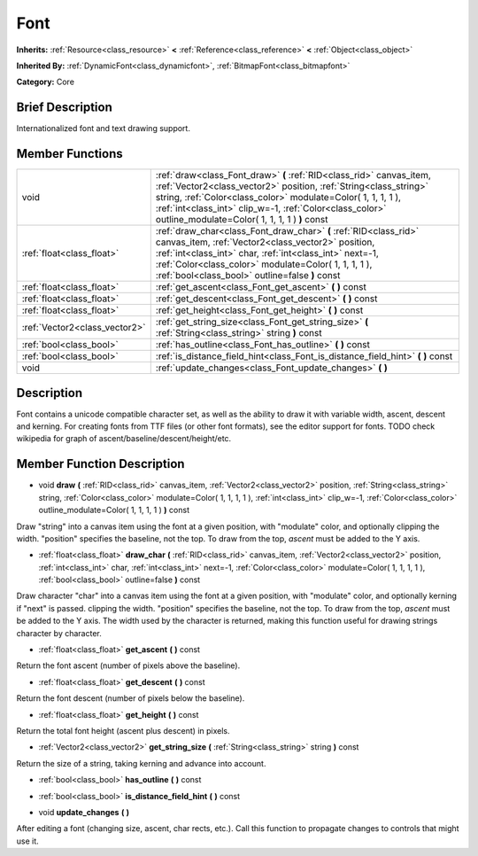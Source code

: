 .. Generated automatically by doc/tools/makerst.py in Godot's source tree.
.. DO NOT EDIT THIS FILE, but the Font.xml source instead.
.. The source is found in doc/classes or modules/<name>/doc_classes.

.. _class_Font:

Font
====

**Inherits:** :ref:`Resource<class_resource>` **<** :ref:`Reference<class_reference>` **<** :ref:`Object<class_object>`

**Inherited By:** :ref:`DynamicFont<class_dynamicfont>`, :ref:`BitmapFont<class_bitmapfont>`

**Category:** Core

Brief Description
-----------------

Internationalized font and text drawing support.

Member Functions
----------------

+--------------------------------+-----------------------------------------------------------------------------------------------------------------------------------------------------------------------------------------------------------------------------------------------------------------------------------------------------------------------+
| void                           | :ref:`draw<class_Font_draw>` **(** :ref:`RID<class_rid>` canvas_item, :ref:`Vector2<class_vector2>` position, :ref:`String<class_string>` string, :ref:`Color<class_color>` modulate=Color( 1, 1, 1, 1 ), :ref:`int<class_int>` clip_w=-1, :ref:`Color<class_color>` outline_modulate=Color( 1, 1, 1, 1 ) **)** const |
+--------------------------------+-----------------------------------------------------------------------------------------------------------------------------------------------------------------------------------------------------------------------------------------------------------------------------------------------------------------------+
| :ref:`float<class_float>`      | :ref:`draw_char<class_Font_draw_char>` **(** :ref:`RID<class_rid>` canvas_item, :ref:`Vector2<class_vector2>` position, :ref:`int<class_int>` char, :ref:`int<class_int>` next=-1, :ref:`Color<class_color>` modulate=Color( 1, 1, 1, 1 ), :ref:`bool<class_bool>` outline=false **)** const                          |
+--------------------------------+-----------------------------------------------------------------------------------------------------------------------------------------------------------------------------------------------------------------------------------------------------------------------------------------------------------------------+
| :ref:`float<class_float>`      | :ref:`get_ascent<class_Font_get_ascent>` **(** **)** const                                                                                                                                                                                                                                                            |
+--------------------------------+-----------------------------------------------------------------------------------------------------------------------------------------------------------------------------------------------------------------------------------------------------------------------------------------------------------------------+
| :ref:`float<class_float>`      | :ref:`get_descent<class_Font_get_descent>` **(** **)** const                                                                                                                                                                                                                                                          |
+--------------------------------+-----------------------------------------------------------------------------------------------------------------------------------------------------------------------------------------------------------------------------------------------------------------------------------------------------------------------+
| :ref:`float<class_float>`      | :ref:`get_height<class_Font_get_height>` **(** **)** const                                                                                                                                                                                                                                                            |
+--------------------------------+-----------------------------------------------------------------------------------------------------------------------------------------------------------------------------------------------------------------------------------------------------------------------------------------------------------------------+
| :ref:`Vector2<class_vector2>`  | :ref:`get_string_size<class_Font_get_string_size>` **(** :ref:`String<class_string>` string **)** const                                                                                                                                                                                                               |
+--------------------------------+-----------------------------------------------------------------------------------------------------------------------------------------------------------------------------------------------------------------------------------------------------------------------------------------------------------------------+
| :ref:`bool<class_bool>`        | :ref:`has_outline<class_Font_has_outline>` **(** **)** const                                                                                                                                                                                                                                                          |
+--------------------------------+-----------------------------------------------------------------------------------------------------------------------------------------------------------------------------------------------------------------------------------------------------------------------------------------------------------------------+
| :ref:`bool<class_bool>`        | :ref:`is_distance_field_hint<class_Font_is_distance_field_hint>` **(** **)** const                                                                                                                                                                                                                                    |
+--------------------------------+-----------------------------------------------------------------------------------------------------------------------------------------------------------------------------------------------------------------------------------------------------------------------------------------------------------------------+
| void                           | :ref:`update_changes<class_Font_update_changes>` **(** **)**                                                                                                                                                                                                                                                          |
+--------------------------------+-----------------------------------------------------------------------------------------------------------------------------------------------------------------------------------------------------------------------------------------------------------------------------------------------------------------------+

Description
-----------

Font contains a unicode compatible character set, as well as the ability to draw it with variable width, ascent, descent and kerning. For creating fonts from TTF files (or other font formats), see the editor support for fonts. TODO check wikipedia for graph of ascent/baseline/descent/height/etc.

Member Function Description
---------------------------

.. _class_Font_draw:

- void **draw** **(** :ref:`RID<class_rid>` canvas_item, :ref:`Vector2<class_vector2>` position, :ref:`String<class_string>` string, :ref:`Color<class_color>` modulate=Color( 1, 1, 1, 1 ), :ref:`int<class_int>` clip_w=-1, :ref:`Color<class_color>` outline_modulate=Color( 1, 1, 1, 1 ) **)** const

Draw "string" into a canvas item using the font at a given position, with "modulate" color, and optionally clipping the width. "position" specifies the baseline, not the top. To draw from the top, *ascent* must be added to the Y axis.

.. _class_Font_draw_char:

- :ref:`float<class_float>` **draw_char** **(** :ref:`RID<class_rid>` canvas_item, :ref:`Vector2<class_vector2>` position, :ref:`int<class_int>` char, :ref:`int<class_int>` next=-1, :ref:`Color<class_color>` modulate=Color( 1, 1, 1, 1 ), :ref:`bool<class_bool>` outline=false **)** const

Draw character "char" into a canvas item using the font at a given position, with "modulate" color, and optionally kerning if "next" is passed. clipping the width. "position" specifies the baseline, not the top. To draw from the top, *ascent* must be added to the Y axis. The width used by the character is returned, making this function useful for drawing strings character by character.

.. _class_Font_get_ascent:

- :ref:`float<class_float>` **get_ascent** **(** **)** const

Return the font ascent (number of pixels above the baseline).

.. _class_Font_get_descent:

- :ref:`float<class_float>` **get_descent** **(** **)** const

Return the font descent (number of pixels below the baseline).

.. _class_Font_get_height:

- :ref:`float<class_float>` **get_height** **(** **)** const

Return the total font height (ascent plus descent) in pixels.

.. _class_Font_get_string_size:

- :ref:`Vector2<class_vector2>` **get_string_size** **(** :ref:`String<class_string>` string **)** const

Return the size of a string, taking kerning and advance into account.

.. _class_Font_has_outline:

- :ref:`bool<class_bool>` **has_outline** **(** **)** const

.. _class_Font_is_distance_field_hint:

- :ref:`bool<class_bool>` **is_distance_field_hint** **(** **)** const

.. _class_Font_update_changes:

- void **update_changes** **(** **)**

After editing a font (changing size, ascent, char rects, etc.). Call this function to propagate changes to controls that might use it.


